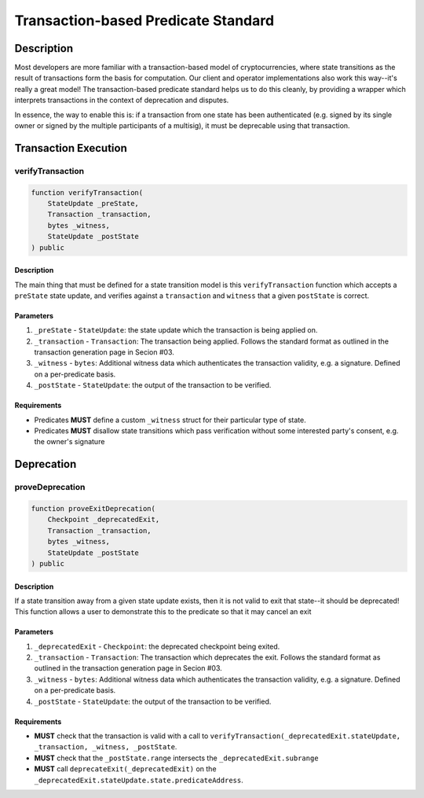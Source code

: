 ####################################
Transaction-based Predicate Standard
####################################

***********
Description
***********

Most developers are more familiar with a transaction-based model of cryptocurrencies, where state transitions as the result of transactions form the basis for computation. Our client and operator implementations also work this way--it's really a great model!  The transaction-based predicate standard helps us to do this cleanly, by providing a wrapper which interprets transactions in the context of deprecation and disputes.

In essence, the way to enable this is: if a transaction from one state has been authenticated (e.g. signed by its single owner or signed by the multiple participants of a multisig), it must be deprecable using that transaction.

*********************
Transaction Execution
*********************

verifyTransaction
-----------------

.. code-block:: solidity

   function verifyTransaction(
       StateUpdate _preState,
       Transaction _transaction,
       bytes _witness,
       StateUpdate _postState
   ) public

Description
^^^^^^^^^^^
The main thing that must be defined for a state transition model is this ``verifyTransaction`` function which accepts a ``preState`` state update, and verifies against a ``transaction`` and ``witness`` that a given ``postState`` is correct.

Parameters
^^^^^^^^^^
1. ``_preState`` - ``StateUpdate``: the state update which the transaction is being applied on.
2. ``_transaction`` - ``Transaction``: The transaction being applied.  Follows the standard format as outlined in the transaction generation page in Secion #03.
3. ``_witness`` - ``bytes``: Additional witness data which authenticates the transaction validity, e.g. a signature. Defined on a per-predicate basis.
4. ``_postState`` - ``StateUpdate``: the output of the transaction to be verified.

Requirements
^^^^^^^^^^^^
- Predicates **MUST** define a custom ``_witness`` struct for their particular type of state.
- Predicates **MUST** disallow state transitions which pass verification without some interested party's consent, e.g. the owner's signature

***********
Deprecation
***********

proveDeprecation
----------------

.. code-block:: solidity

   function proveExitDeprecation(
       Checkpoint _deprecatedExit,
       Transaction _transaction,
       bytes _witness,
       StateUpdate _postState
   ) public

Description
^^^^^^^^^^^
If a state transition away from a given state update exists, then it is not valid to exit that state--it should be deprecated!  This function allows a user to demonstrate this to the predicate so that it may cancel an exit

Parameters
^^^^^^^^^^
1. ``_deprecatedExit`` - ``Checkpoint``: the deprecated checkpoint being exited.
2. ``_transaction`` - ``Transaction``: The transaction which deprecates the exit.  Follows the standard format as outlined in the transaction generation page in Secion #03.
3. ``_witness`` - ``bytes``: Additional witness data which authenticates the transaction validity, e.g. a signature. Defined on a per-predicate basis.
4. ``_postState`` - ``StateUpdate``: the output of the transaction to be verified.

Requirements
^^^^^^^^^^^^
- **MUST** check that the transaction is valid with a call to ``verifyTransaction(_deprecatedExit.stateUpdate, _transaction, _witness, _postState``.
- **MUST** check that the ``_postState.range`` intersects the ``_deprecatedExit.subrange``
- **MUST** call ``deprecateExit(_deprecatedExit)`` on the ``_deprecatedExit.stateUpdate.state.predicateAddress``.
